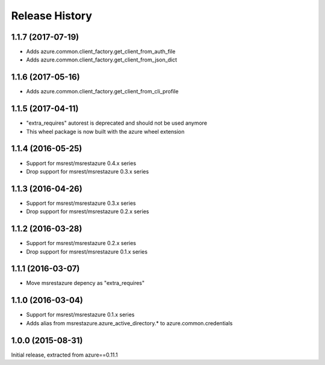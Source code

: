.. :changelog:

Release History
===============

1.1.7 (2017-07-19)
++++++++++++++++++

- Adds azure.common.client_factory.get_client_from_auth_file
- Adds azure.common.client_factory.get_client_from_json_dict

1.1.6 (2017-05-16)
++++++++++++++++++

- Adds azure.common.client_factory.get_client_from_cli_profile

1.1.5 (2017-04-11)
++++++++++++++++++

- "extra_requires" autorest is deprecated and should not be used anymore
- This wheel package is now built with the azure wheel extension

1.1.4 (2016-05-25)
++++++++++++++++++

- Support for msrest/msrestazure 0.4.x series
- Drop support for msrest/msrestazure 0.3.x series

1.1.3 (2016-04-26)
++++++++++++++++++

- Support for msrest/msrestazure 0.3.x series
- Drop support for msrest/msrestazure 0.2.x series

1.1.2 (2016-03-28)
++++++++++++++++++

- Support for msrest/msrestazure 0.2.x series
- Drop support for msrest/msrestazure 0.1.x series

1.1.1 (2016-03-07)
++++++++++++++++++

- Move msrestazure depency as "extra_requires"

1.1.0 (2016-03-04)
++++++++++++++++++

- Support for msrest/msrestazure 0.1.x series
- Adds alias from msrestazure.azure_active_directory.* to azure.common.credentials

1.0.0 (2015-08-31)
++++++++++++++++++

Initial release, extracted from azure==0.11.1